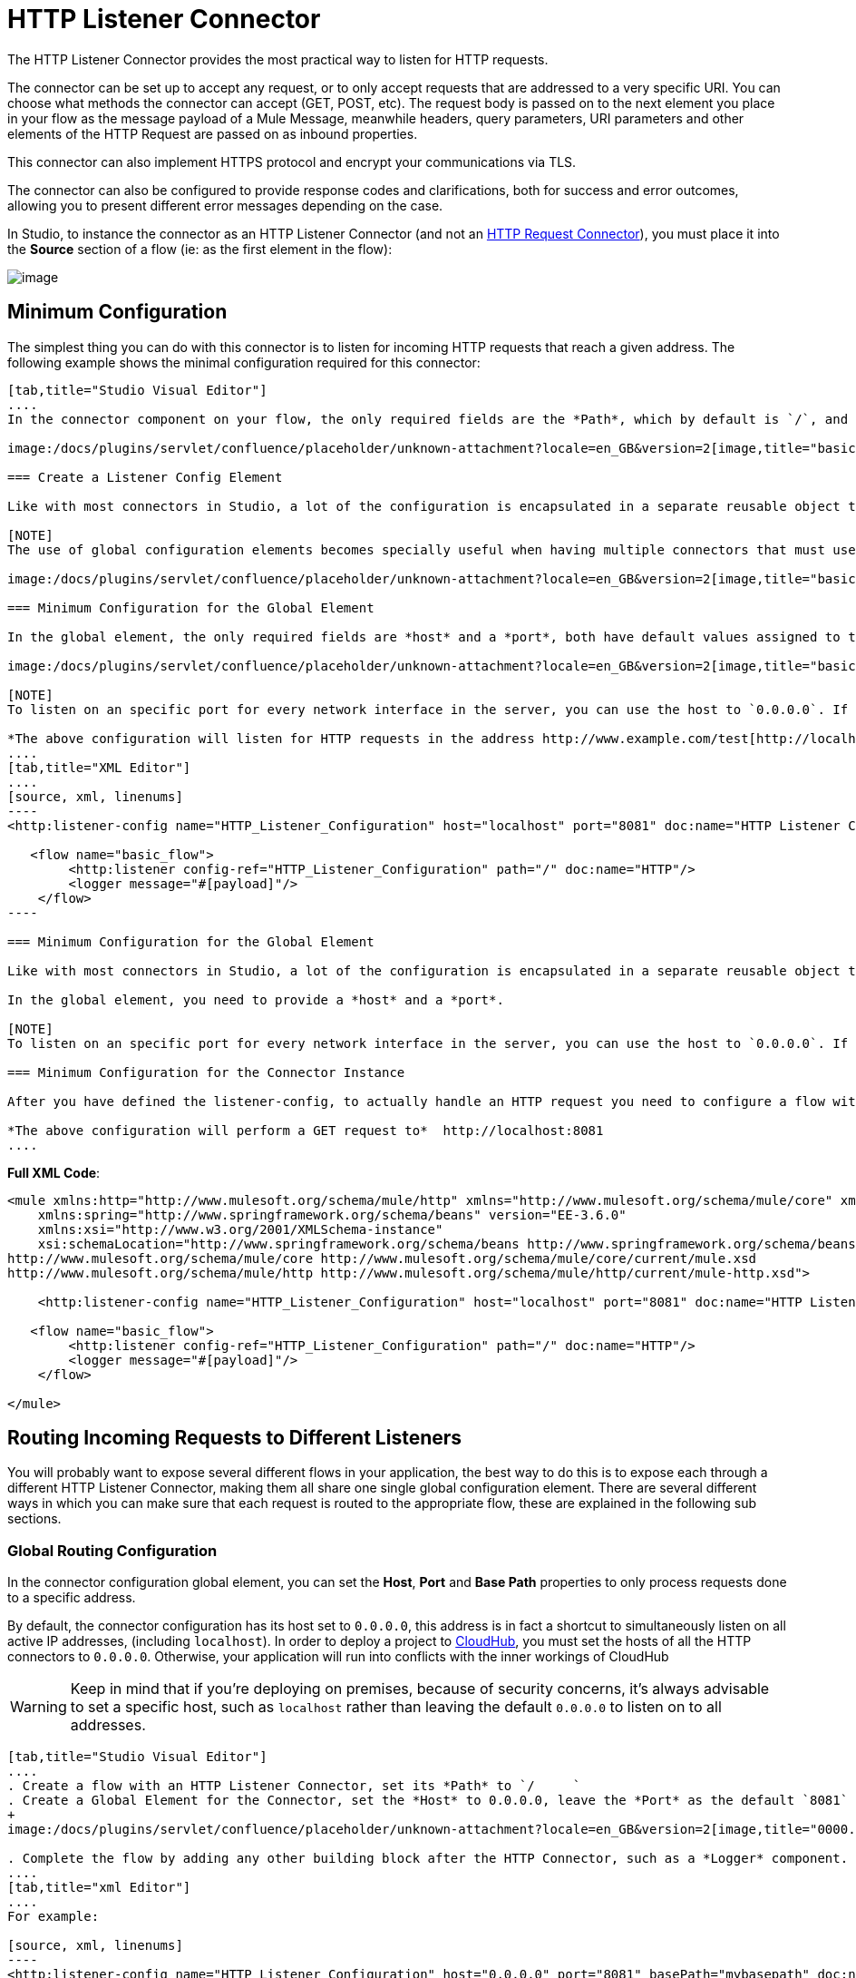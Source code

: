 = HTTP Listener Connector
:keywords: anypoint studio, esb, connectors, http, https, http headers, query parameters, rest, raml

The HTTP Listener Connector provides the most practical way to listen for HTTP requests.

The connector can be set up to accept any request, or to only accept requests that are addressed to a very specific URI. You can choose what methods the connector can accept (GET, POST, etc). The request body is passed on to the next element you place in your flow as the message payload of a Mule Message, meanwhile headers, query parameters, URI parameters and other elements of the HTTP Request are passed on as inbound properties.

This connector can also implement HTTPS protocol and encrypt your communications via TLS.

The connector can also be configured to provide response codes and clarifications, both for success and error outcomes, allowing you to present different error messages depending on the case.

In Studio, to instance the connector as an HTTP Listener Connector (and not an link:/docs/display/current/HTTP+Request+Connector[HTTP Request Connector]), you must place it into the *Source* section of a flow (ie: as the first element in the flow):

image:/docs/download/attachments/122751348/add+listener.png?version=1&modificationDate=1421089793518[image]

== Minimum Configuration

The simplest thing you can do with this connector is to listen for incoming HTTP requests that reach a given address. The following example shows the minimal configuration required for this connector:

[tabs]
------
[tab,title="Studio Visual Editor"]
....
In the connector component on your flow, the only required fields are the *Path*, which by default is `/`, and a configuration reference to a global element, which contains additional parameters.

image:/docs/plugins/servlet/confluence/placeholder/unknown-attachment?locale=en_GB&version=2[image,title="basic listener 1.png"]

=== Create a Listener Config Element

Like with most connectors in Studio, a lot of the configuration is encapsulated in a separate reusable object that can then be referenced by as many instances of the connector as you like. This element defines a server connection to a particular network interface and port and handles incoming requests from it.

[NOTE]
The use of global configuration elements becomes specially useful when having multiple connectors that must use the same settings, as the server connection must only be defined once.

image:/docs/plugins/servlet/confluence/placeholder/unknown-attachment?locale=en_GB&version=2[image,title="basic listener 2.png"]

=== Minimum Configuration for the Global Element

In the global element, the only required fields are *host* and a *port*, both have default values assigned to them:

image:/docs/plugins/servlet/confluence/placeholder/unknown-attachment?locale=en_GB&version=2[image,title="basic listener 3.png"]

[NOTE]
To listen on an specific port for every network interface in the server, you can use the host to `0.0.0.0`. If you set it to `localhost` then you will only be able to listen for incoming requests generated inside the server.

*The above configuration will listen for HTTP requests in the address http://www.example.com/test[http://localhost:8081]*
....
[tab,title="XML Editor"]
....
[source, xml, linenums]
----
<http:listener-config name="HTTP_Listener_Configuration" host="localhost" port="8081" doc:name="HTTP Listener Configuration"/>
   
   <flow name="basic_flow">
        <http:listener config-ref="HTTP_Listener_Configuration" path="/" doc:name="HTTP"/>
        <logger message="#[payload]"/>
    </flow>
----

=== Minimum Configuration for the Global Element

Like with most connectors in Studio, a lot of the configuration is encapsulated in a separate reusable object that sits outside the flow and can then be referenced by as many instances of the connector as you like. This element defines a server connection to a particular network interface and port and handles incoming requests from it.

In the global element, you need to provide a *host* and a *port*.

[NOTE]
To listen on an specific port for every network interface in the server, you can use the host to `0.0.0.0`. If you set it to `localhost` then you will only be able to listen for incoming requests generated inside the server.

=== Minimum Configuration for the Connector Instance

After you have defined the listener-config, to actually handle an HTTP request you need to configure a flow with an http://httplistener[http:listener] element. In this connector instance, provide a *Path*, as well as a reference to a global element.

*The above configuration will perform a GET request to*  http://localhost:8081
....
------

*Full XML Code*:

[source, xml, linenums]
----
<mule xmlns:http="http://www.mulesoft.org/schema/mule/http" xmlns="http://www.mulesoft.org/schema/mule/core" xmlns:doc="http://www.mulesoft.org/schema/mule/documentation"
    xmlns:spring="http://www.springframework.org/schema/beans" version="EE-3.6.0"
    xmlns:xsi="http://www.w3.org/2001/XMLSchema-instance"
    xsi:schemaLocation="http://www.springframework.org/schema/beans http://www.springframework.org/schema/beans/spring-beans-current.xsd
http://www.mulesoft.org/schema/mule/core http://www.mulesoft.org/schema/mule/core/current/mule.xsd
http://www.mulesoft.org/schema/mule/http http://www.mulesoft.org/schema/mule/http/current/mule-http.xsd">
     
    <http:listener-config name="HTTP_Listener_Configuration" host="localhost" port="8081" doc:name="HTTP Listener Configuration"/>
   
   <flow name="basic_flow">
        <http:listener config-ref="HTTP_Listener_Configuration" path="/" doc:name="HTTP"/>
        <logger message="#[payload]"/>
    </flow>
     
</mule>
----


== Routing Incoming Requests to Different Listeners

You will probably want to expose several different flows in your application, the best way to do this is to expose each through a different HTTP Listener Connector, making them all share one single global configuration element. There are several different ways in which you can make sure that each request is routed to the appropriate flow, these are explained in the following sub sections.

=== Global Routing Configuration

In the connector configuration global element, you can set the *Host*, *Port* and *Base Path* properties to only process requests done to a specific address.

By default, the connector configuration has its host set to `0.0.0.0`, this address is in fact a shortcut to simultaneously listen on all active IP addresses, (including `localhost`). In order to deploy a project to link:/docs/display/current/CloudHub[CloudHub], you must set the hosts of all the HTTP connectors to `0.0.0.0`. Otherwise, your application will run into conflicts with the inner workings of CloudHub

[WARNING]
Keep in mind that if you're deploying on premises, because of security concerns, it's always advisable to set a specific host, such as `localhost` rather than leaving the default `0.0.0.0` to listen on to all addresses.

[tabs]
------
[tab,title="Studio Visual Editor"]
....
. Create a flow with an HTTP Listener Connector, set its *Path* to `/     `
. Create a Global Element for the Connector, set the *Host* to 0.0.0.0, leave the *Port* as the default `8081` and set the *Base Path* to ` mybasepath` +
+
image:/docs/plugins/servlet/confluence/placeholder/unknown-attachment?locale=en_GB&version=2[image,title="0000.png"]

. Complete the flow by adding any other building block after the HTTP Connector, such as a *Logger* component.
....
[tab,title="xml Editor"]
....
For example:

[source, xml, linenums]
----
<http:listener-config name="HTTP_Listener_Configuration" host="0.0.0.0" port="8081" basePath="mybasepath" doc:name="HTTP Listener Configuration"/>
   
   <flow name="basic_flow">
        <http:listener config-ref="HTTP_Listener_Configuration" path="/" doc:name="HTTP"/>
        <logger message="#[payload]"/>
    </flow>
----
....
------

*Full XML Code*:

[source, xml, linenums]
----
<mule xmlns:http="http://www.mulesoft.org/schema/mule/http" xmlns="http://www.mulesoft.org/schema/mule/core" xmlns:doc="http://www.mulesoft.org/schema/mule/documentation"
    xmlns:spring="http://www.springframework.org/schema/beans" version="EE-3.6.0"
    xmlns:xsi="http://www.w3.org/2001/XMLSchema-instance"
    xsi:schemaLocation="http://www.springframework.org/schema/beans http://www.springframework.org/schema/beans/spring-beans-current.xsd
http://www.mulesoft.org/schema/mule/core http://www.mulesoft.org/schema/mule/core/current/mule.xsd
http://www.mulesoft.org/schema/mule/http http://www.mulesoft.org/schema/mule/http/current/mule-http.xsd">
     
    <http:listener-config name="HTTP_Listener_Configuration" host="0.0.0.0" port="8081" basePath="mybasepath" doc:name="HTTP Listener Configuration"/>
   
   <flow name="basic_flow">
        <http:listener config-ref="HTTP_Listener_Configuration" path="/" doc:name="HTTP"/>
         <logger message="#[payload]"/>
    </flow>
     
</mule>
----


The example above accepts requests from all hosts, as long as they're done on the port 8081, so it will accept any of the following:

* http://localhost:8081/mybasepath
* http://127.0.0.2:8081/mybasepath

==== Routing Based on Path

In each connector instance in your flow, you can set the connector's *path* to listen only for requests that are made to a specific subdpath within the host, port and base path that is configured in the connector configuration element.

Most likely, your application will expose several HTTP services that use the same host and port but different URI paths. You can route the incoming HTTP request to different flows by using an HTTP Listener Connector on each flow, all referencing the same configuration element (host, port and subpath) but having different paths.

[tabs]
------
[tab,title="Studio Visual Editor"]
....
. Create a flow with an HTTP Listener Connector, set its *Path* to `    account `
. Create a Global Element for the Connector, set the *Host* to `localhost and `leave the *Port* as the default `8081`
. Complete the flow by adding any other building block after the HTTP Connector, such as a *Logger* component.
. Then create a second flow by dragging another HTTP Connector to the blank space below the first flow. In it, reference the same Connector Configuration element as in the other connector. This time, set the path to `employee`.
. Complete this second flow by adding any other building block after the HTTP Connector, such as a *Logger* component.
....
[tab,title="XML Editor"]
....
For example:

[source, xml, linenums]
----
<http:listener-config name="HTTP_Listener_Configuration" host="localhost" port="8081" doc:name="HTTP Listener Configuration"/>
   
   <flow name="basic_flow1">
        <http:listener config-ref="HTTP_Listener_Configuration" path="account" doc:name="HTTP"/>
        <logger message="#[payload]"/>
    </flow>
    <flow name="basic_flow2">
        <http:listener config-ref="HTTP_Listener_Configuration" path="employee" doc:name="HTTP"/>
        <logger message="#[payload]"/>
    </flow> 
----
....
------

*Full XML Code*:

[source, xml, linenums]
----
<mule xmlns:http="http://www.mulesoft.org/schema/mule/http" xmlns="http://www.mulesoft.org/schema/mule/core" xmlns:doc="http://www.mulesoft.org/schema/mule/documentation"
    xmlns:spring="http://www.springframework.org/schema/beans" version="EE-3.6.0"
    xmlns:xsi="http://www.w3.org/2001/XMLSchema-instance"
    xsi:schemaLocation="http://www.springframework.org/schema/beans http://www.springframework.org/schema/beans/spring-beans-current.xsd
http://www.mulesoft.org/schema/mule/core http://www.mulesoft.org/schema/mule/core/current/mule.xsd
http://www.mulesoft.org/schema/mule/http http://www.mulesoft.org/schema/mule/http/current/mule-http.xsd">
     
     <http:listener-config name="HTTP_Listener_Configuration" host="localhost" port="8081" doc:name="HTTP Listener Configuration"/>
   
   <flow name="basic_flow1">
        <http:listener config-ref="HTTP_Listener_Configuration" path="account" doc:name="HTTP"/>
        <logger message="#[payload]"/>
    </flow>
    <flow name="basic_flow2">
        <http:listener config-ref="HTTP_Listener_Configuration" path="employee" doc:name="HTTP"/>
        <logger message="#[payload]"/>
    </flow>
     
</mule>
----


In the example above:

* HTTP requests directed to http://localhost:8081/account are routed to the first flow.
* HTTP requests directed to http://localhost:8081/employee are routed to the second flow. 

[WARNING]
When the Listener global element receives a request that doesn’t match the path defined on any of the HTTP Connector Instances, then it will return an HTTP response with status code *404* (Resource Not Found).

==== Using Wildcards in the Path

You can also use `*` as a wildcard path, to listen for all incoming requests done to any path within the specified base path. You can also specify a partial path that ends in `*`, such as `mypath/*`, pointing to any path that begins as defined but that could also be extended with anything else.

[tabs]
------
[tab,title="Studio Visual Editor"]
....
. Create a flow with an HTTP Listener Connector, set its *Path* to `mypath/*`

+
image:/docs/plugins/servlet/confluence/placeholder/unknown-attachment?locale=en_GB&version=2[image,title="mypath.png"]
+

. Create a Global Element for the Connector, set the *Host* to `localhost` and leave the *Port* as the default `8081`
. Complete the flow by adding any other building block after the HTTP Connector, such as a *Logger* component.
....
[tab,title="XML Editor"]
....
For example:

[source, xml, linenums]
----
<http:listener-config name="HTTP_Listener_Configuration" host="localhost" port="8081" doc:name="HTTP Listener Configuration"/>
   
   <flow name="basic_flow">
        <http:listener config-ref="HTTP_Listener_Configuration" path="mypath/*" doc:name="HTTP"/>
        <logger message="#[payload]"/>
    </flow>
----
....
------

*Full XML Code*:

[source, xml, linenums]
----
<mule xmlns:http="http://www.mulesoft.org/schema/mule/http" xmlns="http://www.mulesoft.org/schema/mule/core" xmlns:doc="http://www.mulesoft.org/schema/mule/documentation"
    xmlns:spring="http://www.springframework.org/schema/beans" version="EE-3.6.0"
    xmlns:xsi="http://www.w3.org/2001/XMLSchema-instance"
    xsi:schemaLocation="http://www.springframework.org/schema/beans http://www.springframework.org/schema/beans/spring-beans-current.xsd
http://www.mulesoft.org/schema/mule/core http://www.mulesoft.org/schema/mule/core/current/mule.xsd
http://www.mulesoft.org/schema/mule/http http://www.mulesoft.org/schema/mule/http/current/mule-http.xsd">
     
     <http:listener-config name="HTTP_Listener_Configuration" host="localhost" port="8081" doc:name="HTTP Listener Configuration"/>
   
   <flow name="basic_flow">
        <http:listener config-ref="HTTP_Listener_Configuration" path="mypath/*" doc:name="HTTP"/>
        <logger message="#[payload]"/>
    </flow>
 
</mule>
----


The example above accepts requests from all hosts done on the port 8081, so it will accept any of the following:

* http://localhost:8081/mypath
* http://localhost:8081/mypath/foo
* http://localhost:8081/mypath/bar/really/specific/address

Another use case for wildcards is to listen for all requests with a URI that contains an undefined mid section in its path.

[tabs]
------
[tab,title="Studio Visual Editor"]
....
. Create a flow with an HTTP Listener Connector, set its *Path* to `  account/*/main-contact ` +
Create a Global Element for the Connector, set the *Host* to `localhost` and leave the *Port* as the default `8081`
. Complete the flow by adding any other building block after the HTTP Connector, such as a *Logger* component.
....
[tab,title="XML Editor"]
....
For example:

[source, xml, linenums]
----
<http:listener-config name="HTTP_Listener_Configuration" host="localhost" port="8081" doc:name="HTTP Listener Configuration"/>
   
   <flow name="basic_flow">
        <http:listener config-ref="HTTP_Listener_Configuration" path="account/*/main-contact/" doc:name="HTTP"/>
        <logger message="#[payload]"/>
    </flow>
----
....
------

*Full XML Code*:

[source, xml, linenums]
----
<mule xmlns:http="http://www.mulesoft.org/schema/mule/http" xmlns="http://www.mulesoft.org/schema/mule/core" xmlns:doc="http://www.mulesoft.org/schema/mule/documentation"
    xmlns:spring="http://www.springframework.org/schema/beans" version="EE-3.6.0"
    xmlns:xsi="http://www.w3.org/2001/XMLSchema-instance"
    xsi:schemaLocation="http://www.springframework.org/schema/beans http://www.springframework.org/schema/beans/spring-beans-current.xsd
http://www.mulesoft.org/schema/mule/core http://www.mulesoft.org/schema/mule/core/current/mule.xsd
http://www.mulesoft.org/schema/mule/http http://www.mulesoft.org/schema/mule/http/current/mule-http.xsd">
     
     <http:listener-config name="HTTP_Listener_Configuration" host="localhost" port="8081" doc:name="HTTP Listener Configuration"/>
   
   <flow name="basic_flow">
        <http:listener config-ref="HTTP_Listener_Configuration" path="account/*/main-contact/" doc:name="HTTP"/>
        <logger message="#[payload]"/>
    </flow>
 
</mule>
----


In the above example, the HTTP Listener receives every HTTP request who's URI starts with `/account/` and finishes with `/main-contact`, the segment in between could be anything. It will accept any of the following:

*  http://localhost:8081/account/mulesoft/main-contact
*  http://localhost:8081/account/foo/main-contact

[NOTE]
If using wild cards leads to a situation where a request's address happens to match the path of multiple listeners, then the listener with the *morst specific path* is ALWAYS be given priority, regardless of the order in which the connectors are defined. Only one connector handles each request. +
For example, suppose there are two listeners, one listening on "account/*" and the other on "account/*/main-contact". If a request arrives for "account/mulesoft/main-contact", even though it matches the criteria of both connectors, only the more specific one handles the request: in this case the one that listens on "account/*/main-contact".

A common scenario for using wildcards in this way is with a http://raml.org/[RESTful API.] You can make the undefined section of the URI into a variable by adding a placeholder in your connector's *Path*. For example, in the path `account/{accountId}/main-contact`, the section `{accountId}` contains a placeholder that defines a variable by the name of *accountId*. As such, it is recognized by the connector as a URI Parameter and mapped into the Mule Flow as an inbound property, which can be easily referenced anywhere in the flow through a simple link:/docs/display/current/Mule+Expression+Language+MEL[MEL expression].  +

[tabs]
------
[tab,title="Studio Visual Editor"]
....
. Create a flow with an HTTP Listener Connector, set its *Path* to `account/{accountId}/main-contact`
. Create a Global Element for the Connector, set the *Host* to `localhost` and leave the *Port* as the default `8081`
. To view the contents of the URI Parameter, add a *Logger* component and set the its Value field to the following MEL expresion:

`#[message.inboundProperties.'http.uri.params'.accountId]`
....
[tab,title="XML Editor"]
....
For example:

[source, xml, linenums]
----
<http:listener-config name="HTTP_Listener_Configuration" host="localhost" port="8081" doc:name="HTTP Listener Configuration"/>
   
   <flow name="basic_flow">
        <http:listener config-ref="HTTP_Listener_Configuration" path="account/{accountId}/main-contact" doc:name="HTTP"/>
        <logger message="#[message.inboundProperties.'http.uri.params'.accountId]"/>
    </flow>
----
....
------

*Full XML Code*:

[source, xml, linenums]
----
<mule xmlns:http="http://www.mulesoft.org/schema/mule/http" xmlns="http://www.mulesoft.org/schema/mule/core" xmlns:doc="http://www.mulesoft.org/schema/mule/documentation"
    xmlns:spring="http://www.springframework.org/schema/beans" version="EE-3.6.0"
    xmlns:xsi="http://www.w3.org/2001/XMLSchema-instance"
    xsi:schemaLocation="http://www.springframework.org/schema/beans http://www.springframework.org/schema/beans/spring-beans-current.xsd
http://www.mulesoft.org/schema/mule/core http://www.mulesoft.org/schema/mule/core/current/mule.xsd
http://www.mulesoft.org/schema/mule/http http://www.mulesoft.org/schema/mule/http/current/mule-http.xsd">
     
     <http:listener-config name="HTTP_Listener_Configuration" host="localhost" port="8081" doc:name="HTTP Listener Configuration"/>
   
   <flow name="basic_flow">
        <http:listener config-ref="HTTP_Listener_Configuration" path="account/{accountId}/main-contact" doc:name="HTTP"/>
        <logger message="#[message.inboundProperties.'http.uri.params'.accountId]"/>
    </flow>
 
</mule>
----

In the example above, the listener accepts the same set of requests as in the example before it:  +

* http://localhost:8081/account/mulesoft/main-contact
*  http://localhost:8081/account/foo/main-contact

The difference is that the undefined section of the URI is now populated into a map in the inbound properties of the Mule Message that contains all the URI parameters in the request (`http.uri.params`). You can easily reference the value of this section of the URI through the MEL expression `#[message.inboundProperties.'http.uri.params'.accountId]`.

Upon receiving the first of the two sample requests shown above, the URI parameter is mapped into the Mule Message and the  `http.uri.params` inbound property contains a map that holds the key `accountId`, matched with the value `mulesoft`   . You have access to this information in any part of the flow after passing through the Connector. +

==== Routing Based on HTTP Methods

You can configure a connector so that it only accepts requests that match a reduced list of HTTP methods (GET, POST, DELETE, etc). For example, you can create two different connectors that share one same path but that accept different types of requests – like one only accepting GET and the other only accepting POST – incoming requests would then be routed accordingly depending on their method.

[tabs]
------
[tab,title="Studio Visual Editor"]
....
. Create a flow with an HTTP Listener Connector, set its *Path* to `requests` and the *Allowed Methods* field to `GET`
. Create a Global Element for the Connector, set the *Host* to `localhost`, leave the *Port* as the default `8081` and set the *Base Path* to `mypath`
. Complete the flow by adding any other building block after the HTTP Connector, such as a *Set Payload* transformer. Set the Value field of the set payload transformer to `foo`
. Create a second flow with another HTTP Listener Connector, set its *Path* to `requests` as well, but set the *Allowed Methods* field to POST. Assign it the existing Connector Configuration global element you already created for the previous connector by picking it out of the drop down list in the field.
. Complete the flow by adding any other building block after the HTTP Connector, such as a *Set Payload* transformer. Set the Value field of the set payload transformer to `bar` +
 +
image:/docs/plugins/servlet/confluence/placeholder/unknown-attachment?locale=en_GB&version=2[image,title="listener ex1.png"]
....
[tab,title="XML Editor"]
....
For example:

. Create an *http:listener* global configuration, set the *host* to localhost, the *port* to 8081 and the *basePath* to mypath.
. Create two separate flows, with a *http:listener* connector each. Reference both connectors to the global element you just created, set the path in both to `requests`. In one, set *allowedMethods* to *GET*, on the other to *POST*.
. Complete both flows by adding any building block after each HTTP Connector. To clearly see what occurs with your requests, add a *set-payload* element in each flow, and in one set the value to `foo`, on the other set it to `bar`
+

[source, xml, linenums]
----
<http:listener-config name="HTTP_Listener_Configuration" host="localhost" port="8081" basePath="mypath" doc:name="HTTP Listener Configuration"/>
    <flow name="GET_flow">
        <http:listener config-ref="HTTP_Listener_Configuration" path="requests" doc:name="HTTP" allowedMethods="GET"/>
        <set-payload doc:name="Set Payload" value="foo"/>
    </flow>
     
    <flow name="POST_flow">
        <http:listener config-ref="HTTP_Listener_Configuration" path="requests" doc:name="HTTP" allowedMethods="POST" parseRequest="false"/>
        <set-payload doc:name="Set Payload" value="bar"/>
    </flow>
----
....
------

*Full XML Code*:

[source, xml, linenums]
----
<mule xmlns:http="http://www.mulesoft.org/schema/mule/http" xmlns="http://www.mulesoft.org/schema/mule/core" xmlns:doc="http://www.mulesoft.org/schema/mule/documentation"
    xmlns:spring="http://www.springframework.org/schema/beans" version="EE-3.6.0"
    xmlns:xsi="http://www.w3.org/2001/XMLSchema-instance"
    xsi:schemaLocation="http://www.springframework.org/schema/beans http://www.springframework.org/schema/beans/spring-beans-current.xsd
http://www.mulesoft.org/schema/mule/core http://www.mulesoft.org/schema/mule/core/current/mule.xsd
http://www.mulesoft.org/schema/mule/http http://www.mulesoft.org/schema/mule/http/current/mule-http.xsd">
     
    <http:listener-config name="HTTP_Listener_Configuration" host="localhost" port="8081" basePath="mypath" doc:name="HTTP Listener Configuration"/>
   
    <flow name="GET_flow">
        <http:listener config-ref="HTTP_Listener_Configuration" path="requests" doc:name="HTTP" allowedMethods="GET"/>
        <set-payload doc:name="Set Payload" value="foo"/>
    </flow>
     
    <flow name="POST_flow">
        <http:listener config-ref="HTTP_Listener_Configuration" path="requests" doc:name="HTTP" allowedMethods="POST" parseRequest="false"/>
        <set-payload doc:name="Set Payload" value="bar"/>
    </flow>
</mule>
----


In the above example, requests done to the same address will be handled by one flow or the other based on the type of the request:

* If you send a *GET* request to http://localhost:8081/mypath/requests, it will be handled by the *GET_flow* and the response will be `foo`.
* If you send a *POST* request to http://localhost:8081/mypath/requests, it will be handled by the *POST_flow* and the response will be `bar`.
* If you send a *DELETE* request to http://localhost:8081/mypath/requests, then neither of the Listener instances will accept this request, and the Listener global element will return an HTTP response with status code *405 Method Not Allowed*.

[TIP]
To send HTTP requests with methods other than GET, you can use a browser extension such as https://chrome.google.com/webstore/detail/postman-rest-client/fdmmgilgnpjigdojojpjoooidkmcomcm[Postman] (Google Chrome), or the http://curl.haxx.se/[curl] command line utility. From there you can easily configure the HTTP method to use on your requests.

== Mapping Between HTTP Requests and Mule Messages

As with any other connector in Mule, each message received by the HTTP Listener Connector generates a Mule Message that is then processed through the remaining blocks in the flow where it's at. The diagram below illustrates the main parts of an HTTP request and how you can refer to them after it has been transformed into a Mule Message.

image:/docs/plugins/servlet/confluence/placeholder/unknown-attachment?locale=en_GB&version=2[image,title="http request parts white3.png"]

[NOTE]
If the Path of the connector is defined as `{domain}/login`, then `mydomain` is considered a *URI Parameter*. It can be referenced by the following expression: +
`#[message.inboundProperties.'http.uri.params'.domain]`

=== The Request Body

The HTTP request body is transformed by the connector into the payload of a Mule Message. The payload type is always `InputStream`, unless the *Content-Type* header of the request is either `application/x-www-form-urlencoded` or `multipart/form-data`. In both these cases, Mule parses the request to generate a Mule Message that is much simpler to consume.

=== Requests with an `x-www-form-urlencoded` Type Body

A typical use case is having a web page with an HTML form in it. When submitting this form, the page generates an HTTP Request with the header `Content-Type: application/x-www-form-urlencoded` and the form fields as key-value pairs encoded in the request body. The HTTP Connector takes the request body, automatically parses its content into a key-value map and sets it as the Mule message payload.

Below is an example of an HTTP request produced by submitting a form:

[source, code, linenums]
----
POST /submitform HTTP/1.1
 
User-Agent: Mule/3.6
Content-Type: application/x-www-form-urlencoded
Content-Length: 32
 
firstname=Aaron&lastname=Aguilar+Acevedo&yearborn=1999
----

[tabs]
------
[tab,title="Studio Visual Editor"]
....
. Create a flow with an HTTP Listener Connector, set the *Path* to `submitform`
. Create a Global Element for the Connector, set the *Host* to `localhost` and leave the *Port* as the default `8081`
. After the HTTP Connector, add a *Choice router*.
. On the first choice of the router, add a *Set Payload* element. Set its Value field to the following expression: 
+

[source, code, linenums]
----
Sorry #[payload.'firstname'], you're too young to register.
----

+
Notice that this expression refers to one of the form parameters included in the request: `firstname`. After being received by the connector, it exists in the mule message payload as an item in a map.
. On the Choice router, configure the condition for that path to be the following expression:
+

[source, code, linenums]
----
#[server.dateTime.year-18 < payload.'yearborn']
----

+
Once again, this expression refers to one of the incoming form parameters, `yearborn`.
. Complete the flow by adding another *Set Payload* element in the default path of the Choice router. Set its Value field to:
+

[source, code, linenums]
----
Registration has been carried out successfuly! Wellcome #[payload.'firstname'] #[payload.'lastname']!
----

image:/docs/plugins/servlet/confluence/placeholder/unknown-attachment?locale=en_GB&version=2[image,title="ex3 flow.png"]
....
[tab,title="XML Editor"]
....
For example:

. Create an http://httplistener/[http:listener] global configuration, set the *host* to localhost and the *port* to 8081
. Create a flow with an http://httplistener/[http:listener] connector. Reference your connector to the global element you just created, set the path to `submitform`.
+

[source, xml, linenums]
----
<http:listener-config name="HTTP_Listener_Configuration" host="localhost" port="8081" doc:name="HTTP Listener Configuration"/>  
 
    <flow name="RegisterUser">
        <http:listener config-ref="HTTP_Listener_Configuration" path="submitform" doc:name="HTTP"/>
 
    </flow>
----

. After the HTTP Connector, add a Choice scope with two alternative paths. Set the first to be executed when the following MEL expression is true:
+

[source, code, linenums]
----
#[server.dateTime.year-18 &lt; payload.'yearborn']
----

+
Note that `yearborn` is one of the form parameters that is expected from incoming requests.
+

[source, xml, linenums]
----
<choice doc:name="Choice">
            <when expression="#[server.dateTime.year-18 &lt; payload.'yearborn']">
                
            </when>
            <otherwise>
                 
            </otherwise>
        </choice>
----

. Add a set-payload element on each alternative path, one to return a rejection notice, the other to return a success message. In both, refer to the fields of the incoming form parameters to construct the message.
+

[source, xml, linenums]
----
<choice doc:name="Choice">
            <when expression="#[server.dateTime.year-18 &lt; payload.'yearborn']">
                <set-payload value="Sorry #[payload.'firstname'], you're too young to register." doc:name="Too young"/>
            </when>
            <otherwise>
                <set-payload value="Registration has been carried out successfuly! Wellcome #[payload.'firstname'] #[payload.'lastname']!" doc:name="Success"/>
            </otherwise>
        </choice>
----
....
------

*Full XML Code*:

[source, xml, linenums]
----
<mule xmlns:http="http://www.mulesoft.org/schema/mule/http" xmlns="http://www.mulesoft.org/schema/mule/core" xmlns:doc="http://www.mulesoft.org/schema/mule/documentation"
    xmlns:spring="http://www.springframework.org/schema/beans" version="EE-3.6.0"
    xmlns:xsi="http://www.w3.org/2001/XMLSchema-instance"
    xsi:schemaLocation="http://www.springframework.org/schema/beans http://www.springframework.org/schema/beans/spring-beans-current.xsd
http://www.mulesoft.org/schema/mule/core http://www.mulesoft.org/schema/mule/core/current/mule.xsd
http://www.mulesoft.org/schema/mule/http http://www.mulesoft.org/schema/mule/http/current/mule-http.xsd">
 
    <http:listener-config name="HTTP_Listener_Configuration" host="localhost" port="8081" doc:name="HTTP Listener Configuration"/>
    <flow name="RegisterUser">
        <http:listener config-ref="HTTP_Listener_Configuration" path="submitform" doc:name="HTTP"/>
        <choice doc:name="Choice">
            <when expression="#[server.dateTime.year-18 &lt; payload.'yearborn']">
                <set-payload value="Sorry #[payload.'firstname'], you're too young to register." doc:name="Too young"/>
            </when>
            <otherwise>
                <set-payload value="Registration has been carried out successfuly! Wellcome #[payload.'firstname'] #[payload.'lastname']!" doc:name="Success"/>
            </otherwise>
        </choice>
    </flow>
</mule>
----

The above example expects to receive a POST request from http://localhost:8081/submitform with a body that contains the following form parmeters: `firstname, lastname, yearborn`

[source, code, linenums]
----
POST /submitform HTTP/1.1
 
User-Agent: Mule/3.6
Content-Type: application/x-www-form-urlencoded
Content-Length: 32
 
firstname=Aaron&lastname=Aguilar+Acevedo&yearborn=1999
----

[TIP]
====
To send an HTTP request that contains form parameters, the easiest way is to use a browser extension such as https://chrome.google.com/webstore/detail/postman-rest-client/fdmmgilgnpjigdojojpjoooidkmcomcm[Postman] (Google Chrome), or the http://curl.haxx.se/[curl] command line utility. +
If using Postman, make sure your form parameters are sent with the type `x-www-form-urlencoded`

image:/docs/plugins/servlet/confluence/placeholder/unknown-attachment?locale=en_GB&version=2[image,title="submit form aaron.png"]
====

When the request is received by the connector, it creates a Mule Message that contains a Map type payload with the following key/value pairs in it:

`firstname: Aaron` +
`lastname: Aguilar Acevedo` +
`yearborn: 1999`

[NOTE]
Notice how, in the case of the `lastname` parameter, whilst the value is encoded on the HTTP request (`Aguilar+Acevedo)`, the connector automatically decodes it for you when placing it in the Mule Message.

On any of the remaining blocks on the flow, you can easily access the value of the elements in the Map payload by using MEL expressions to refer to their corresponding keys.

In the example above, the value matching the `yearborn` key is obtained via the expression `#[payload.'yearborn']`. Depending on its value, one of two different paths is followed. The first path sets the payload to a message that rejects the registration, referencing the value matching the `firstname` key through a similar MEL expression; the second path accepts the registration and welcomes the user by name, referencing the `firstname` and `lastname` values.

==== Requests with a `multipart/form-data` Type Body

In some cases, submitting a form may also imply uploading a file. In these cases, the Content-Type for the HTTP request is `multipart/form-data`. In this case, the HTTP Connector takes the request body in and makes it into an attachment on the Mule message, it also automatically parses the content and outputs it as a key-value map within this attachment. The payload of the Mule message is Null. This same behavior applies to all kinds of multipart HTTP request. +

Suppose the following HTML form is submitted:

[source, xml, linenums]
----
<form action="http://server.com/cgi/handle" 
        enctype="multipart/form-data" 
        method="post"> 
 
    What is your name? <INPUT type="text" name="name"><BR> 
    What is your quest? <INPUT type="file" name="quest"><BR> 
    What is your favorite color? <INPUT type="text" name="color"><BR> 
    <INPUT type="submit" value="Send"> <INPUT type="reset"> 
 
</form>
----

This is what an HTTP request originated by the form above looks like:

[source, code, linenums]
----
POST /accounts HTTP/1.1
Host: localhost:8081
Cache-Control: no-cache
User-Agent: Mule/3.6
Content-Type: multipart/form-data; boundary=AaB03x 
  
 --AaB03x
Content-Disposition: form-data; name="name"
 
Mulesoft
 --AaB03x
Content-Disposition: form-data; name="quest"; filename="myquest.png"
Content-Type: image/png
 
 
 --AaB03x
Content-Disposition: form-data; name="color"
 
blue
 --AaB03x
----

When the HTTP Connector receives a request like this, it puts the form values into an *inbound attachment* and the message payload is left as a *null payload*. As the content of each form field is not of a simple type, these are represented as *Data Handlers*. Internally, each Data Handler contains a DataSource with the field's content.  +

Once data is put in the Mule message, you can access it elsewhere in the flow.  

*   You can access the *content* of the `name` field through the expression  `#[message.inboundAttachments.‘name’.dataSource.content]`
* You can access the *Content-Disposition header* of the `name` field through the expression `#[message.inboundAttachments.‘name’.dataSource.getHeader(‘Content-Disposition’)]`  +

==== Disabling HTTP Request Body Parsing

As shown in the last two examples, when the content type of the request is `application/x-www-form-urlencoded` or `multipart/form-data`, then the HTTP Listener automatically performs a message parsing. You can easily disable this parsing functionality if you want to.

In Studio's visual editor, you can untick the *Parse Request* box in the *Advanced* tab. On the XML editor you can set the *parseRequest*attribute to *"false"*.

[source, xml, linenums]
----
<http:listener config-ref="HTTP_Listener_Configuration" path="/" parseRequest="false"/>
----

=== HTTP Headers

HTTP Headers are converted by the HTTP Connector into inbound properties in the Mule Message.

Below is an HTTP Request that cointains a coupleof headers:

[source, code, linenums]
----
GET /account HTTP/1.1
Host: www.mulesoft.org
Server: Mule/3.6
----

The above HTTP Request is transformed into a Mule Message with the following inbound properties:

[source, code, linenums]
----
Host = www.mulesoft.org
Server = Mule/3.6
----

In your Mule flow, you can access these headers through the following MEL expressions:

[source, code, linenums]
----
#[message.inboundProperties.’Host’]  
 #[message.inboundProperties.’Server’]
----

=== HTTP Custom Properties Request Line

Besides headers and a body, an HTTP request is also composed of a request line. The HTTP request line is the content on the first line of the HTTP Request, it mainly contains the URI that is typed into the address bar when requesting content via a browser. For example:

`POST /mydomain/login/?user=aaron&age=32 HTTP/1.1`  +

This content is transformed into a set of inbound properties in the Mule Message, as shown below: +

image:/docs/plugins/servlet/confluence/placeholder/unknown-attachment?locale=en_GB&version=2[image,title="http request line parts.png"]

[width="100%",cols="25%,25%,25%,25%",options="header",]
|=====
|*Property Name* |*Description* |*Default Value* |*Example Value*
|*http.method* |The HTTP Request method + |- | `POST`
|*http.request.uri* |The whole HTTP Request Line URI |- |  /`mydomain/login/?user=aaron&age=32`
|*http.version* |The HTTP protocol version |- |HTTP/1.1
|*http.request.path* |The HTTP Request Line, minus query parameters |- | `/mydomain/login`
|*http.query.string* |The query string from the URI, without parsing |- | `user=aaron&age=32`
|*http.query.params* |A Map with all the query parameters from the URI, parsed and URL decoded |Empty map a|
`user=aaron`

`age=32`

|*http.uri.params* |When the HTTP Listener has URI parameter placeholders in its path, this Map is created with the holder name as key and the value is extracted from the request path * * |Empty map a|
`domain=mydomain`

For this to be generated, the Listener path must be defined as `{domain}/login`

|*http.listener.path* |Value of the path attribute of the HTTP Listener that accepted the request. In case the global element had a base path configured, it will also be included |- |/ `mydomain/login` /*
|*http.scheme* |The HTTP protocol scheme |- |HTTPS if the listener-config associated has TLS configuration (SSL). HTTP otherwise.
|*http.remote.address* |The HTTP Request called remote address |  | 
|*http.client.cert* |The client certificate when using 2-way |  | 
|=====

== Generating the HTTP Response

Once the request has been processed by the various elements in your flow, the message is returned back to the HTTP Connector to provide the requestor with a response. You can set up this response so that it contains the desired body, attachment, headers and status.

image:/docs/plugins/servlet/confluence/placeholder/unknown-attachment?locale=en_GB&version=2[image,title="http super basic.png"]

=== HTTP Response Body

The HTTP Response body will be generated from the resulting payload of the Mule Message after executing the flow. So whatever the payload is, the HTTP connector will try to generate a byte array with it and send it as the HTTP response body. The only exceptional scenarios are when the payload is a Map or there are attachments in the message.

==== Sending a `x-www-form-urlencoded` Type Body

When the Mule message that reaches the end of the flow has a payload of type *Map*, then the HTTP Connector automatically generates an `application/x-www-form-urlencoded` response body. It also adds the header `Content-Type: application/x-www-form-urlencoded`.

==== Sending a `multipart/form-data` Type Body

When the Mule message that reaches the end of the flow contains outbound attachments, the HTTP Connector will create a `multipart/form-data` HTTP response body, using the message outbound attachments. The message payload is not used at all. You can also change the multipart type that you are returning by manually setting the response header Content-Type in the HTTP Listener Connector (see how to do it below).

=== HTTP Response Headers

The response message sent by the HTTP Listener Connector can also include HTTP headers. These can be added to the response in two different ways, as explained in the following sections.

==== HTTP Response Headers from Outbound Properties

When using an HTTP Listener Connector, whenever there are outbound properties included in the Mule Message that arrives to the end of the flow, each outbound property is transformed into an HTTP response header. It's easy to add properies to the Mule Message by using the link:/docs/display/current/Property+Transformer+Reference[Property Transformer]. +

[tabs]
------
[tab,title="Studio Visual Editor"]
....
. Create a flow with an HTTP Listener Connector, set its *Path* to `/`
. Create a Global Element for the Connector, set the *Host* to `localhost` and leave the *Port* as the default `8081` `  `
. Add two *Property transformers* in your flow after the HTTP Listener Connector.
. Configure the first to set the property *date* to the expression `#[server.dateTime]`
. Configure the second to set the property *expires* to the expression `#[server.dateTime.plusHours(1)]`
....
[tab,title="XML Editor"]
....
For example:

[source, xml, linenums]
----
<http:listener-config name="HTTP_Listener_Configuration" host="localhost" port="8081"  doc:name="HTTP Listener Configuration"/>
     
    <flow name="HTTP_flow">
        <http:listener config-ref="HTTP_Listener_Configuration" path="/" doc:name="HTTP"  parseRequest="false"/>
        <set-property propertyName="date" value="#[server.dateTime]" doc:name="Property"/>
        <set-property propertyName="expires" value="#[server.dateTime.plusHours(1)]" doc:name="Property"/>
    </flow> 
----
....
------

*Full XML Code*:

[source, xml, linenums]
----
<mule xmlns:http="http://www.mulesoft.org/schema/mule/http" xmlns="http://www.mulesoft.org/schema/mule/core" xmlns:doc="http://www.mulesoft.org/schema/mule/documentation"
    xmlns:spring="http://www.springframework.org/schema/beans" version="EE-3.6.0"
    xmlns:xsi="http://www.w3.org/2001/XMLSchema-instance"
    xsi:schemaLocation="http://www.springframework.org/schema/beans http://www.springframework.org/schema/beans/spring-beans-current.xsd
http://www.mulesoft.org/schema/mule/core http://www.mulesoft.org/schema/mule/core/current/mule.xsd
http://www.mulesoft.org/schema/mule/http http://www.mulesoft.org/schema/mule/http/current/mule-http.xsd">
 
    <http:listener-config name="HTTP_Listener_Configuration" host="localhost" port="8081"  doc:name="HTTP Listener Configuration"/>
     
    <flow name="HTTP_flow">
        <http:listener config-ref="HTTP_Listener_Configuration" path="/" doc:name="HTTP"  parseRequest="false"/>
        <set-property propertyName="date" value="#[server.dateTime]" doc:name="Property"/>
        <set-property propertyName="expires" value="#[server.dateTime.plusHours(1)]" doc:name="Property"/>
    </flow>
</mule>
----


In the example above, two headers will be added to every response to a request to the app. Both headers take their values from link:/docs/display/current/Mule+Expression+Language+Date+and+Time+Functions[dateTime MEL expressions.]

===== Disabling this behavior

If you wish, you can prevent outbound properties from being passed on as headers in the response.

[tabs]
------
[tab,title="Studio Visual Editor"]
....
In the HTTP Listener Connector's properties editor, on the *Response Settings* section, tick the box labeled *Disable Properties* to prevent response messages from including outbound properties as headers.

Keep in mind that this only affects responses when the execution of the flow is successful. If an exception is raised, then the fields in the Response Settings section won't be taken into account. Instead, the fields in the *Error Response Settings* are used. If you want to avoid properties from turning into headers in error response mesages, tick the box labeled *Disable Properties* in the *Error Response Settings* section.
....
[tab,title="XML Editor"]
....
Add a `http:response-builder` as a child element of the `http:listener`, in this child element, set the attribute `disablePropertiesAsHeaders=”true”` to prevent response messages from including outbound properties as headers.

Keep in mind that this only affects responses when the execution of the flow is successful. If an exception is raised, then the `http:response-builder` element won't be taken into account. Instead the `http:error-response-builder` is used. If you want to avoid properties from turning into headers in error response mesages, set the attribute `disablePropertiesAsHeaders=”true”` in the `http:error-response-builder` child element.

For example:

[source, xml, linenums]
----
<http:listener-config name="HTTP_Listener_Configuration" host="localhost" port="8081"  doc:name="HTTP Listener Configuration"/>
     
    <flow name="HTTP_flow">
        <http:listener config-ref="HTTP_Listener_Configuration" path="/" doc:name="HTTP"  parseRequest="false">
            <http:response-builder disablePropertiesAsHeaders="true"/>
            <http:error-response-builder disablePropertiesAsHeaders="true"/>
        </http:listener>
        <logger message="#[payload]" level="INFO" doc:name="Logger"/>
    </flow>
----
....
------

*Full XML Code*:

[source, xml, linenums]
----
<mule xmlns:http="http://www.mulesoft.org/schema/mule/http" xmlns="http://www.mulesoft.org/schema/mule/core" xmlns:doc="http://www.mulesoft.org/schema/mule/documentation"
    xmlns:spring="http://www.springframework.org/schema/beans" version="EE-3.6.0"
    xmlns:xsi="http://www.w3.org/2001/XMLSchema-instance"
    xsi:schemaLocation="http://www.springframework.org/schema/beans http://www.springframework.org/schema/beans/spring-beans-current.xsd
http://www.mulesoft.org/schema/mule/core http://www.mulesoft.org/schema/mule/core/current/mule.xsd
http://www.mulesoft.org/schema/mule/http http://www.mulesoft.org/schema/mule/http/current/mule-http.xsd">
 
    <http:listener-config name="HTTP_Listener_Configuration" host="localhost" port="8081"  doc:name="HTTP Listener Configuration"/>
     
    <flow name="HTTP_flow">
        <http:listener config-ref="HTTP_Listener_Configuration" path="/" doc:name="HTTP"  parseRequest="false">
            <http:response-builder disablePropertiesAsHeaders="true"/>
            <http:error-response-builder disablePropertiesAsHeaders="true"/>
        </http:listener>
        <logger message="#[payload]" level="INFO" doc:name="Logger"/>
    </flow>
</mule>
----


==== HTTP Response Headers from the Listener Configuration

Another way to add HTTP headers to your response is by setting them directly in the HTTP Listener Connector response configuration.

[tabs]
------
[tab,title="Studio Visual Editor"]
....
. Create a flow with an HTTP Listener Connector, set its *Path* to `/`
. Create a Global Element for the Connector, set the *Host* to `localhost` and leave the *Port* as the default `8081` `  `
. In the HTTP Listener Connector's properties editor, on the *Response Settings* section, click the *Add Header* button twice to add two headers
. In the first header, set the name to *date* and the value to the expression `#[server.dateTime]`
. In the second header, set the name to *expires* and the value to the expression `#[server.dateTime.plusHours(1)]`
. In the *Error Response Settings* section, click the *Add Header* button once to add one header
. Set the header's name to *cache-control* and its value to `no-cache`
. Complete the flow by adding any other building block after the HTTP Connector, such as a *Logger* component.
....
[tab,title="XML Editor"]
....
For example:

[source, xml, linenums]
----
<http:listener-config name="HTTP_Listener_Configuration" host="localhost" port="8081"  doc:name="HTTP Listener Configuration"/>
 
<flow name="HTTP_flow">
    <http:listener config-ref="HTTP_Listener_Configuration" path="/" doc:name="HTTP"  parseRequest="false">
        <http:response-builder disablePropertiesAsHeaders="true">
            <http:header headerName="date" value="#[server.dateTime]"/>
            <http:header headerName="expires" value="#[server.dateTime.plusHours(1)]"/>
        </http:response-builder>
        <http:error-response-builder disablePropertiesAsHeaders="true">
            <http:header headerName="cache-control" value="no-cache"/>
        </http:error-response-builder>
    </http:listener>
    <logger message="#[payload]" level="INFO" doc:name="Logger"/>
</flow>
----
....
------

*Full XML Code*:

[source, xml, linenums]
----
<mule xmlns:http="http://www.mulesoft.org/schema/mule/http" xmlns="http://www.mulesoft.org/schema/mule/core" xmlns:doc="http://www.mulesoft.org/schema/mule/documentation"
    xmlns:spring="http://www.springframework.org/schema/beans" version="EE-3.6.0"
    xmlns:xsi="http://www.w3.org/2001/XMLSchema-instance"
    xsi:schemaLocation="http://www.springframework.org/schema/beans http://www.springframework.org/schema/beans/spring-beans-current.xsd
http://www.mulesoft.org/schema/mule/core http://www.mulesoft.org/schema/mule/core/current/mule.xsd
http://www.mulesoft.org/schema/mule/http http://www.mulesoft.org/schema/mule/http/current/mule-http.xsd">
 
     <http:listener-config name="HTTP_Listener_Configuration" host="localhost" port="8081"  doc:name="HTTP Listener Configuration"/>
     
    <flow name="HTTP_flow">
        <http:listener config-ref="HTTP_Listener_Configuration" path="/" doc:name="HTTP"  parseRequest="false">
            <http:response-builder disablePropertiesAsHeaders="true">
                <http:header headerName="date" value="#[server.dateTime]"/>
                <http:header headerName="expires" value="#[server.dateTime.plusHours(1)]"/>
            </http:response-builder>
            <http:error-response-builder disablePropertiesAsHeaders="true">
                <http:header headerName="cache-control" value="no-cache"/>
            </http:error-response-builder>
        </http:listener>
        <logger message="#[payload]" level="INFO" doc:name="Logger"/>
    </flow>
</mule>
----


In the example above, when the flow is successfully executed, the HTTP Listener Connector adds the same two headers that are added in the previous example. In case the flow is not executed successfully, then those two headers aren't added, instead the header *cache-control* is added to the response.

[WARNING]
Remember that a flow is considered to execute successfully if there are no exceptions raised during the flow execution or if all exceptions are handled by catch-exception-strategies.

You can also use a map to define response headers, which is useful when you don’t know the number of headers or what header names are needed in advance.

[tabs]
------
[tab,title="Studio Visual Editor"]
....
. Create a flow with an HTTP Listener Connector, set its *Path* to `/`
. Create a Global Element for the Connector, set the *Host* to `localhost` and leave the *Port* as the default `8081` `  `
. In the HTTP Listener Connector's properties editor, in the *Response Settings* section, click the *Add Header* button once
. In the dropdown menu, select *headers* and assign it the expression  `#[flowVars.headersOut]`, which references a variable that will contain a map of headers
. Add a Variable transformer to your flow, after the HTTP Connector, to create the variable that you just referenced
. Set the variable's name to `headersOut` and its value to a map through the following link:/docs/display/current/Mule+Expression+Language+MEL[MEL expression]:  `#[['date': server.dateTime, 'expires' : server.dateTime.plusHours(1)]]`
....
[tab,title="XML Editor"]
....
For example:

[source, xml, linenums]
----
<http:listener-config name="HTTP_Listener_Configuration" host="localhost" port="8081"  doc:name="HTTP Listener Configuration"/>
     
    <flow name="HTTP_flow">
        <http:listener config-ref="HTTP_Listener_Configuration" path="/" doc:name="HTTP"  parseRequest="false">
            <http:response-builder >
                <http:headers expression="#[flowVars.headersOut]"/>
            </http:response-builder>
        </http:listener>
        <set-variable variableName="headersOut" value="#[['date': server.dateTime, 'expires' : server.dateTime.plusHours(1)]]" doc:name="Variable"/>
 </flow>
----
....
------

*Full XML Code*:

[source, xml, linenums]
----
<mule xmlns:http="http://www.mulesoft.org/schema/mule/http" xmlns="http://www.mulesoft.org/schema/mule/core" xmlns:doc="http://www.mulesoft.org/schema/mule/documentation"
    xmlns:spring="http://www.springframework.org/schema/beans" version="EE-3.6.0"
    xmlns:xsi="http://www.w3.org/2001/XMLSchema-instance"
    xsi:schemaLocation="http://www.springframework.org/schema/beans http://www.springframework.org/schema/beans/spring-beans-current.xsd
http://www.mulesoft.org/schema/mule/core http://www.mulesoft.org/schema/mule/core/current/mule.xsd
http://www.mulesoft.org/schema/mule/http http://www.mulesoft.org/schema/mule/http/current/mule-http.xsd">
     
    <http:listener-config name="HTTP_Listener_Configuration" host="localhost" port="8081"  doc:name="HTTP Listener Configuration"/>
     
    <flow name="HTTP_flow">
        <http:listener config-ref="HTTP_Listener_Configuration" path="/" doc:name="HTTP"  parseRequest="false">
            <http:response-builder >
                <http:headers expression="#[flowVars.headersOut]"/>
            </http:response-builder>
        </http:listener>
        <set-variable variableName="headersOut" value="#[['date': server.dateTime, 'expires' : server.dateTime.plusHours(1)]]" doc:name="Variable"/>
    </flow>
</mule>
----


In the example above, headers are not set individually, but rather taken from a map that could potentially be dynamically created and have any length and include any headers.

=== HTTP Response Status Code and Reason Phrase

You can configure your connector so that it responds to calls with a custom response, depending on the success or failure of the execution of the flow; you can also dynamically set these values depending on the case. For example, you can set different error status code numbers depending on what exception was raised, by having each error handler method set the value of this variable to its corresponding value.

==== Status Code and Reason Phrase from Outbound Properties

The status code and reason phrase are defined in the HTTP headers `http.status` and `http.reason` . As seen above, you can add headers to your response by creating outbound properties with the corrseponding names, these will be transformed into HTTP headers by the HTTP Listener Connector when the flow is done executing.

[tabs]
------
[tab,title="Studio Visual Editor"]
....
. Create a flow with an HTTP Listener Connector, set its *Path* to `/`
. Create a Global Element for the Connector, set the *Host* to `localhost` and leave the *Port* as the default `8081`
. Add two *Property transformers* in your flow after the HTTP Listener Connector.
. Configure the first to set the property *http.status* to `500`
. Configure the second to set the property *http.reason* to `Request successfully executed!`
....
[tab,title="XML Editor"]
....
For example:

[source, xml, linenums]
----
<http:listener-config name="HTTP_Listener_Configuration" host="localhost" port="8081"  doc:name="HTTP Listener Configuration"/>
 
<flow name="HTTP_flow">
    <http:listener config-ref="HTTP_Listener_Configuration" path="/" doc:name="HTTP"  parseRequest="false"/>
    <set-property propertyName="http.status" value="500" doc:name="Property"/>
    <set-property propertyName="http.reason" value="Request successfully executed!" doc:name="Property"/>
</flow>
----
....
------

*Full XML Code*:

[source, xml, linenums]
----
<mule xmlns:http="http://www.mulesoft.org/schema/mule/http" xmlns="http://www.mulesoft.org/schema/mule/core" xmlns:doc="http://www.mulesoft.org/schema/mule/documentation"
    xmlns:spring="http://www.springframework.org/schema/beans" version="EE-3.6.0"
    xmlns:xsi="http://www.w3.org/2001/XMLSchema-instance"
    xsi:schemaLocation="http://www.springframework.org/schema/beans http://www.springframework.org/schema/beans/spring-beans-current.xsd
http://www.mulesoft.org/schema/mule/core http://www.mulesoft.org/schema/mule/core/current/mule.xsd
http://www.mulesoft.org/schema/mule/http http://www.mulesoft.org/schema/mule/http/current/mule-http.xsd">
 
    <http:listener-config name="HTTP_Listener_Configuration" host="localhost" port="8081"  doc:name="HTTP Listener Configuration"/>
     
    <flow name="HTTP_flow">
        <http:listener config-ref="HTTP_Listener_Configuration" path="/" doc:name="HTTP"  parseRequest="false"/>
        <set-property propertyName="http.status" value="500" doc:name="Property"/>
        <set-property propertyName="http.reason" value="Request successfully executed!" doc:name="Property"/>
    </flow>
</mule>
----


In the example above, the outbound properties `http.status` and `http.reason` are transformed into headers in the HTTP response that are accepted as the status code and reason.

==== Status Code and Reason Phrase from the Listener Configuration

The HTTP Listener Connector itself also includes a feature that lets you set up these values. You can set up different headers separately for the event of a successful flow execution and in case of a failure.

[tabs]
------
[tab,title="Studio Visual Editor"]
....
. Create a flow with an HTTP Listener Connector, set the *Path* to `login`
. Create a Global Element for the Connector, set the *Host* to `localhost` and leave the *Port* as the default `8081`
. In the HTTP Connector's properties editor, in the Response Settings section, set the *Status Code* to 500 and the *Reason* to `Login Successful`
. In the Error Response Settings section, set the Status Code to `#[errorStatusCode]` and the reason to `#[errorReasonPhrase]`
. After the HTTP Connector, add a *Message* *Filter*. Click the edit button next to the Nested Filter field and assign it the following value:
+

[source, code, linenums]
----
#[message.inboundProperties.'http.query.params'.user == 'mule']
----

. After the filter, add a Set Payload element and set its *Value* field to `Log in Successful!`
. Add a *Rollback Exception Strategy* to the Error Handling section of your flow.
. Add two Variable transformers in this exception strategy. Configure the first to set the variable `errorStatusCode` to `404`, the second to set `errorReasonPhrase` to `Requested user does not exist`  +
 +
image:/docs/plugins/servlet/confluence/placeholder/unknown-attachment?locale=en_GB&version=2[image,title="ex2 flow.png"]
....
[tab,title="XML Editor"]
....
For example:

. Create an http://httplistener/[http:listener] global configuration, set the *host* to localhost and the *port* to 8081
+

[source, xml, linenums]
----
<http:listener-config name="HTTP_Listener_Configuration" host="localhost" port="8081" doc:name="HTTP Listener Configuration"/>
----

. Create a flow with an http://httplistener/[http:listener] connector. Reference your connector to the global element you just created, set the path to `login`. Add two child elements to the connector: `http:response-builder` and `http:error-response-builder`.
+

[source, xml, linenums]
----
<flow name="customResponseFlow">
    <http:listener config-ref="HTTP_Listener_Configuration" path="login" doc:name="HTTP">
            <http:response-builder reasonPhrase="Log in Successful" statusCode="500"/>
            <http:error-response-builder statusCode="#[errorStatusCode]" reasonPhrase="#[errorReasonPhrase]"/>
    </http:listener>
</flow>
----

. After the HTTP connector, add a message filter, set it to evaluate the expression `#[message.inboundProperties.'http.query.params'.user == 'mule']`
+

[source, xml, linenums]
----
<message-filter throwOnUnaccepted="true" doc:name="Fail if person does not exists">
            <expression-filter expression="#[message.inboundProperties.'http.query.params'.user == 'mule']"/>
        </message-filter>
----

. Add a set payload after your filter to add a success message to the response's body:
+

[source, xml, linenums]
----
<set-payload value="Log in Successful!" doc:name="Set Payload"/>
----

. Add a rollback exception strategy to deal with the request in case the filter is not successfully passed:
+

[source, xml, linenums]
----
<rollback-exception-strategy  doc:name="Rollback Exception Strategy">
        
</rollback-exception-strategy>
----

. Inside your rollback strategy, add two set variable elements, one to set the value of `errorStatusCode` and the other to set the value of `errorReasonPhrase`. Note that these are the variables you set up in the HTTP Listener's `error-response-builder`.
+

[source, xml, linenums]
----
<rollback-exception-strategy  doc:name="Rollback Exception Strategy">
        <set-variable variableName="errorStatusCode" value="404" doc:name="Set status code"/>
        <set-variable variableName="errorReasonPhrase" value="Requested user does not exist" doc:name="Set reason phrase"/>
</rollback-exception-strategy>
----
....
------

*Full XML Code*:

[source, xml, linenums]
----
<mule xmlns:http="http://www.mulesoft.org/schema/mule/http" xmlns="http://www.mulesoft.org/schema/mule/core" xmlns:doc="http://www.mulesoft.org/schema/mule/documentation"
    xmlns:spring="http://www.springframework.org/schema/beans" version="EE-3.6.0"
    xmlns:xsi="http://www.w3.org/2001/XMLSchema-instance"
    xsi:schemaLocation="http://www.springframework.org/schema/beans http://www.springframework.org/schema/beans/spring-beans-current.xsd
http://www.mulesoft.org/schema/mule/core http://www.mulesoft.org/schema/mule/core/current/mule.xsd
http://www.mulesoft.org/schema/mule/http http://www.mulesoft.org/schema/mule/http/current/mule-http.xsd">
 
    <http:listener-config name="HTTP_Listener_Configuration" host="localhost" port="8081" doc:name="HTTP Listener Configuration"/>
    <flow name="customResponseFlow">
        <http:listener config-ref="HTTP_Listener_Configuration" path="login" doc:name="HTTP">
            <http:response-builder reasonPhrase="Log in Successful" statusCode="500"/>
            <http:error-response-builder statusCode="#[errorStatusCode]" reasonPhrase="#[errorReasonPhrase]"/>
        </http:listener>
        <message-filter throwOnUnaccepted="true" doc:name="Fail if person does not exists">
            <expression-filter expression="#[message.inboundProperties.'http.query.params'.user == 'mule']"/>
        </message-filter>
        <set-payload value="Log in Successful!" doc:name="Set Payload"/>      
        <rollback-exception-strategy  doc:name="Rollback Exception Strategy">
                <set-variable variableName="errorStatusCode" value="404" doc:name="Set status code"/>
                <set-variable variableName="errorReasonPhrase" value="Requested user does not exist" doc:name="Set reason phrase"/>
        </rollback-exception-strategy>
    </flow>
</mule>
----


The above example expects to receive requests in the address http://localhost:8081/login/, these requests must contain a query parameter named *user*. Depending on the value of this parameter, one of two things may occur:

* When `user=mule` the filter evaluates to true, a set payload element sets the message payload to a success message, the HTTP Connector then sets the *Status Code* and *Reason* as `500 Log in Successful!`
* When `user=anythingElse` the filter evaluates to false, the exception strategy is then called. In it, the variables that are assigned to the Error Status Code and the Error Reason in the HTTP Connector are assigned the values `404 Requested user does not exist`

[TIP]
Note that in either case, the request response will not be displayed as the response body, so it won't be visible if you make your request throug a browser window. +
 +
To be able to view the status code and explanation of a an HTTP request, you can use a browser extension such as https://chrome.google.com/webstore/detail/postman-rest-client/fdmmgilgnpjigdojojpjoooidkmcomcm[Postman] (Google Chrome), or the http://curl.haxx.se/[curl] command line utility.

[NOTE]
If status code or reason phrase are defined as outbound properties and they are also defined in the HTTP Listener Connector, then the later will take precedence.

=== HTTP Listener Streaming

In order to know the length of an HTTP request body, HTTP requests and responses contain a header named Content-Length, which describes the expected length of the body. Using this value, the consumer of the HTTP message can know where the body ends. This implies that the body length must be known in advance, before writing the body, which is not always the case. For example, if we want to send the content of a file through HTTP, we would like to avoid having to read the whole file in memory in order to send it. Instead, we would like to stream the file content through the HTTP connection. In that case, the Transfer-Encoding header is used to send the HTTP message body in chunks, saving us from having to know the body length in advance. Each chunk is separated by a predefined line separator, which contains the length of the particular chunk.

==== HTTP Listener Request with Transfer-Encoding:chunked

When a client sends an HTTP request with a `Transfer-Encoding:chunked` header, the HTTP Listener Connector will automatically decode the entity body chunks into an InputStream.

==== HTTP Listener Response with Transfer-Encoding:chunked

The HTTP Listener Connector manually adds the `Content-Length` and `Transfer-Encoding:chunked` headers when necessary, based on the payload of the MuleMessage that is used to generate the HTTP response.

* If the payload is an InputStream, the the HTTP Listener Connector adds a  `Transfer-Encoding:chunked` header to the response, to avoid loading the whole InputStream into memory.
* In any other case, the HTTP Listener Connector computes the length of the payload and sets the value of the `Content-Length` header accordingly.
* If the Content-Length or Transfer-Encoding headers are manually set by the user in the Response settings of the HTTP Listener Connector, then these will be honored.

The user can override this behaviour by using the `responseStreamingMode` attribute in the HTTP Listener Connector. Possible values for `responseStreamingMode` are:

* AUTO (default): which provides the behaviour depicted above.
* ALWAYS: the listener always sends the response adding the `Transfer-Encoding:chunked` header
* NEVER: the listener always computes the `Content-Length` header and avoids chunking.

Notice that when setting this attribute to ALWAYS or NEVER,  the HTTP Listener Connector will honor this   configuration and ignore any attempts to set the Content-Length or Transfer-Encoding headers manually .

== HTTPS Protocol Configuration

You can set the connector to work with HTTPS protocol rather than HTTP protocol. This is set up at a global element level, all connector instances that reference a global element configured to use HTTPS will work with this protocol.

If your connectos's TLS/SSL configuration includes a trust store, then this implicitly enforces that incoming requests require client authentication. If your configuration includes both a trust store and a key store, then it will be implementing two-way TLS.

See TLS Configuration for more details.

[tabs]
------
[tab,title="Studio Visual Editor"]
....
. Create a flow with an HTTP Listener Connector, set its *Path* to `/`
. Create a Global Element for the Connector, set the *Host* to `localhost` and leave the *Port* as the default `8081`.  Select the *HTTPS* *Radio button*.
. Select the *TLS/SSL* tab. Select the corresponding radio button and either provide your trust store / key store credentials, or add a reference to a global TLS configuration that contains these
. Complete the flow by adding any other building block after the HTTP Connector, such as a *Logger* component.
....
[tab,title="XML Editor"]
....
For example:

[source, xml, linenums]
----
<http:listener-config name="HTTP_Listener_Configuration" protocol="HTTPS" host="localhost" port="8081"  doc:name="HTTP Listener Configuration">
        <tls:context>
            <tls:trust-store path="mytrustpath" password="mytrustpass"/>
            <tls:key-store path="mykeypath" password="mypass" keyPassword="mykeypass"/>
        </tls:context>
    </http:listener-config>
 
    <flow name="customResponseFlow">
        <http:listener config-ref="HTTP_Listener_Configuration1" path="/" doc:name="HTTP"/>
        <logger level="INFO" doc:name="Logger"/>   
    </flow>
----
....
------

*Full XML Code*:

[source, xml, linenums]
----
<mule xmlns:tls="http://www.mulesoft.org/schema/mule/tls" xmlns:http="http://www.mulesoft.org/schema/mule/http" xmlns="http://www.mulesoft.org/schema/mule/core" xmlns:doc="http://www.mulesoft.org/schema/mule/documentation"
    xmlns:spring="http://www.springframework.org/schema/beans" version="EE-3.6.0"
    xmlns:xsi="http://www.w3.org/2001/XMLSchema-instance"
    xsi:schemaLocation="http://www.springframework.org/schema/beans http://www.springframework.org/schema/beans/spring-beans-current.xsd
http://www.mulesoft.org/schema/mule/core http://www.mulesoft.org/schema/mule/core/current/mule.xsd
http://www.mulesoft.org/schema/mule/http http://www.mulesoft.org/schema/mule/http/current/mule-http.xsd
http://www.mulesoft.org/schema/mule/tls http://www.mulesoft.org/schema/mule/tls/current/mule-tls.xsd">
     
    <http:listener-config name="HTTP_Listener_Configuration" host="localhost" port="8081"  doc:name="HTTP Listener Configuration">
        <tls:context>
            <tls:trust-store path="aaa" password="bbb"/>
            <tls:key-store path="aaa" password="bbb" keyPassword="ccc"/>
        </tls:context>
    </http:listener-config>
     
    <flow name="HTTP_flow">
        <http:listener config-ref="HTTP_Listener_Configuration" path="/" doc:name="HTTP"  parseRequest="false">
            <http:response-builder >
                <http:headers expression="#[flowVars.headersOut]"/>
            </http:response-builder>
        </http:listener>
        <set-variable variableName="headersOut" value="#[['Cache-Control': 'no-cache', 'Content-Length' : 32]]" doc:name="Variable"/>
        <set-payload value="foo" doc:name="Set Payload"/>
    </flow>
</mule>
----


[TIP]
If you're using a 2-way TLS authenticated connection, the client certificate is exposed using the inbound property `http.client.cert`. +
 +
You can access the client principal through: `inboundProperties['http.client.cert'].getSubjectDN()`

== Authentication

You can implement Basic Auth on the incoming requests that arrive through the HTTP Listener Connector. To do this, you must add an additional XML element in your flow after your HTTP connector, referencing a Spring security component, as in the example below:

[source, xml, linenums]
----
<spring:beans>
    <ss:authentication-manager alias="authenticationManager">
      <ss:authentication-provider>
        <ss:user-service id="userService">
          <ss:user name="user" password="password" authorities="ROLE_ADMIN" />
          <ss:user name="anon" password="anon" authorities="ROLE_ANON" />
        </ss:user-service>
      </ss:authentication-provider>
    </ss:authentication-manager>
  </spring:beans>
  
  <mule-ss:security-manager>
      <mule-ss:delegate-security-provider name="memory-provider" delegate-ref="authenticationManager" />
  </mule-ss:security-manager>
 
  <http:listener-config name="HTTP_Listener_Configuration" host="localhost" port="8081" doc:name="HTTP Listener Configuration" />
  
  <flow name="SpringExample">
    <http:listener config-ref="HTTP_Listener_Configuration" path="/" doc:name="HTTP"/>
    <http:basic-security-filter realm="mule-realm"/>
  </flow>
----

See link:/docs/display/current/Configuring+the+Spring+Security+Manager[Configuring the Spring Security Manager] for more details.

== Connection Attributes Configuration

You can customize HTTP incoming connections by:

* Setting the maximum time a connection can be idle
* Enabling/disabling persistent HTTP connections

[tabs]
------
[tab,title="Studio Visual Editor"]
....
In the global configuration element setup window, the checkbox marked *Use Persistent Connection* defines if a connection established with a client will be used to process several request or just once.  Default value is true, so multiple requests will be handle by a single connection.

If the box is checked, then you can also set up the *Connection Idle Timeout*, which defines the number of milliseconds that a connection can remain idle before it is closed. Default value is 30 seconds.
....
[tab,title="XML Editor"]
....
In the global configuration element, the attribute `connectionIdleTimeout` can be used to define the number of milliseconds that a connection can remain idle before it is closed. Default value is 30 seconds.

In the global configuration element, the attribute `usePersistentConnections` defines if a connection established with a client will be used to process several request or just once.  Default value is true, so multiple requests will be handle by a single connection.

For example:

[source, xml, linenums]
----
<http:listener-config name="HTTP_Listener_Configuration" host="localhost" port="8081"  doc:name="HTTP Listener Configuration" usePersistentConnections="true"  connectionIdleTimeout="9000" />
----
....
------

== See Also

* To send HTTP requests, see  link:/docs/display/current/HTTP+Request+Connector[HTTP Request Connector ]
* See a link:/docs/display/current/HTTP+Connector+Reference[full Reference] of the available XML configurable options in this connector
*  link:/docs/display/current/Consuming+a+REST+API[Consuming a REST API]  
*  link:/docs/display/current/REST+API+Examples[REST API Examples]
* link:/docs/display/current/Authentication+in+HTTP+Requests[Authentication in HTTP Requests] +
* To update allplications that use the old HTTP endpoint based connector, see link:/docs/display/current/Migrating+to+the+New+HTTP+Connector[Migrating to the New HTTP Connector]
* Consult a reference to the deprecated predecessor of this element,  link:/docs/display/current/HTTP+Transport+Reference[HTTP Transport Reference]
